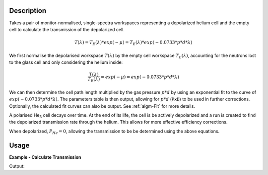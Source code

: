 .. algorithm::

.. summary::

.. relatedalgorithms::

.. properties::

Description
-----------

Takes a pair of monitor-normalised, single-spectra workspaces representing a depolarized helium cell and the empty cell to
calculate the transmission of the depolarized cell.

.. math::

    T(\lambda) = T_E(\lambda) * exp(-\mu) = T_E(\lambda) * exp(-0.0733 * p * d * \lambda)


We first normalise the depolarised workspace :math:`T(\lambda)` by the empty cell workspace :math:`T_E(\lambda)`,
accounting for the neutrons lost to the glass cell and only considering the helium inside:

.. math::

    \frac{T(\lambda)}{T_E(\lambda)} = exp(-\mu) = exp(-0.0733 * p * d * \lambda)


We can then determine the cell path length multiplied by the gas pressure :math:`p * d` by using an exponential fit to
the curve of :math:`exp(-0.0733 * p * d * \lambda)`. The parameters table is then output, allowing for :math:`p * d`
(``PxD``) to be used in further corrections. Optionally, the calculated fit curves can also be output. See
:ref:`algm-Fit` for more details.

A polarised He\ :sub:`3`\  cell decays over time. At the end of its life, the cell is be actively depolarized and a run
is created to find the depolarized transmission rate through the helium. This allows for more effective efficiency
corrections.

When depolarized, :math:`P_{He} = 0`, allowing the transmission to be be determined using the above equations.


Usage
-----

**Example - Calculate Transmission**

.. testcode:: ExDepolTransmissionCalc

   # Create example workspaces.
   CreateSampleWorkspace(OutputWorkspace='mt', Function='User Defined', UserDefinedFunction='name=UserFunction, Formula=1.465e-07*exp(0.0733*4.76*x)', XUnit='wavelength', NumMonitors=1, NumBanks=0, BankPixelWidth=1, XMin=3.5, XMax=16.5, BinWidth=0.1)
   CreateSampleWorkspace(OutputWorkspace='dep', Function='User Defined', UserDefinedFunction='name=UserFunction, Formula=0.0121*exp(-0.0733*10.226*x)', XUnit='wavelength', NumMonitors=1, NumBanks=0, BankPixelWidth=1, XMin=3.5, XMax=16.5, BinWidth=0.1)

   output = DepolarizedAnalyserTransmission("dep", "mt")

   print("PXD Value = " + str(output.column("Value")[0]) + ".")
   print("T_E Value = " + str(output.column("Value")[1]) + ".")

Output:

.. testoutput:: ExDepolTransmissionCalc
   :hide:
   :options: +ELLIPSIS +NORMALIZE_WHITESPACE

   PXD Value = ...
   T_E Value = ...

.. categories::

.. sourcelink::
